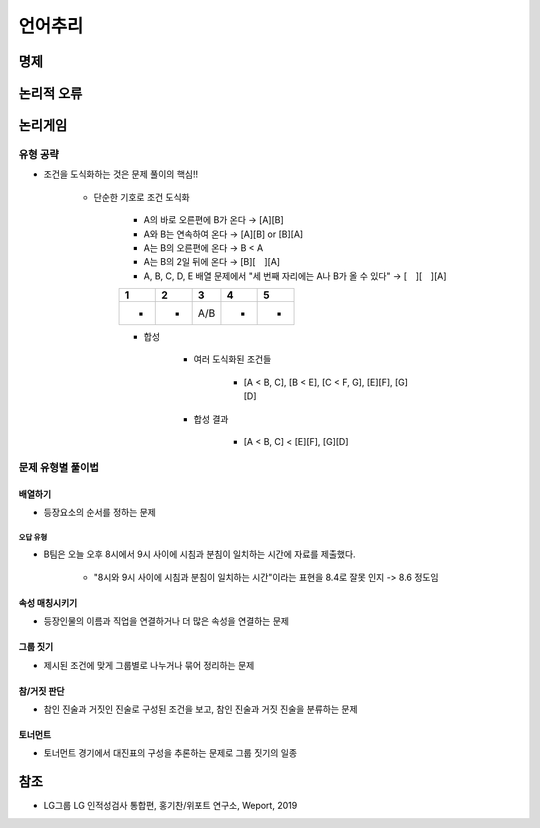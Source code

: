 =======
언어추리
=======

명제
====



논리적 오류
==========



논리게임
========

유형 공략
*********

* 조건을 도식화하는 것은 문제 풀이의 핵심!!
    
    * 단순한 기호로 조건 도식화
    
        * A의 바로 오른편에 B가 온다 → [A][B]

        * A와 B는 연속하여 온다 → [A][B] or [B][A]

        * A는 B의 오른편에 온다 → B < A

        * A는 B의 2일 뒤에 온다 → [B][　][A]

        * A, B, C, D, E 배열 문제에서 "세 번째 자리에는 A나 B가 올 수 있다" → [　][　][A]

        === === === === ===
        1   2   3   4   5
        === === === === ===
        -   -   A/B -   -
        === === === === ===

        * 합성

            * 여러 도식화된 조건들
            
                * [A < B, C], [B < E], [C < F, G], [E][F], [G][D]

            * 합성 결과

                * [A < B, C] < [E][F], [G][D]


문제 유형별 풀이법
****************
       
-------
배열하기
-------

* 등장요소의 순서를 정하는 문제

오답 유형
--------

* B팀은 오늘 오후 8시에서 9시 사이에 시침과 분침이 일치하는 시간에 자료를 제출했다.

    * "8시와 9시 사이에 시침과 분침이 일치하는 시간"이라는 표현을 8.4로 잘못 인지 -> 8.6 정도임

-------------
속성 매칭시키기
-------------

* 등장인물의 이름과 직업을 연결하거나 더 많은 속성을 연결하는 문제

--------
그룹 짓기
--------

* 제시된 조건에 맞게 그룹별로 나누거나 묶어 정리하는 문제

-----------
참/거짓 판단
-----------

* 참인 진술과 거짓인 진술로 구성된 조건을 보고, 참인 진술과 거짓 진술을 분류하는 문제

-------
토너먼트
-------

* 토너먼트 경기에서 대진표의 구성을 추론하는 문제로 그룹 짓기의 일종






참조
====

* LG그룹 LG 인적성검사 통합편, 홍기찬/위포트 연구소, Weport, 2019
